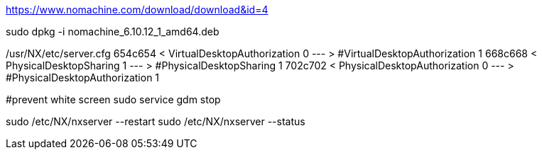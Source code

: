 https://www.nomachine.com/download/download&id=4

sudo dpkg -i nomachine_6.10.12_1_amd64.deb

/usr/NX/etc/server.cfg
654c654
< VirtualDesktopAuthorization 0
---
> #VirtualDesktopAuthorization 1
668c668
< PhysicalDesktopSharing 1
---
> #PhysicalDesktopSharing 1
702c702
< PhysicalDesktopAuthorization 0
---
> #PhysicalDesktopAuthorization 1

#prevent white screen
sudo service gdm stop

sudo /etc/NX/nxserver --restart
sudo /etc/NX/nxserver --status
